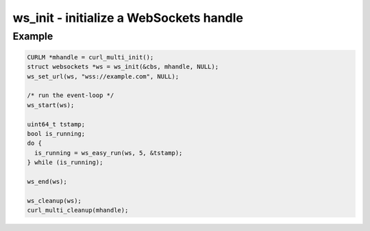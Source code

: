 ..
  Most of our documentation is generated from our source code comments,
    please head to github.com/Cogmasters/concord if you want to contribute!

  The following files contains the documentation used to generate this page: 
  - common/websockets.h

========================================
ws_init - initialize a WebSockets handle
========================================

.. doxygenfunction:: ws_init

Example
-------

.. code:: c

    CURLM *mhandle = curl_multi_init(); 
    struct websockets *ws = ws_init(&cbs, mhandle, NULL);
    ws_set_url(ws, "wss://example.com", NULL);

    /* run the event-loop */
    ws_start(ws);

    uint64_t tstamp;
    bool is_running;
    do {
      is_running = ws_easy_run(ws, 5, &tstamp);
    } while (is_running);

    ws_end(ws);

    ws_cleanup(ws);
    curl_multi_cleanup(mhandle);
